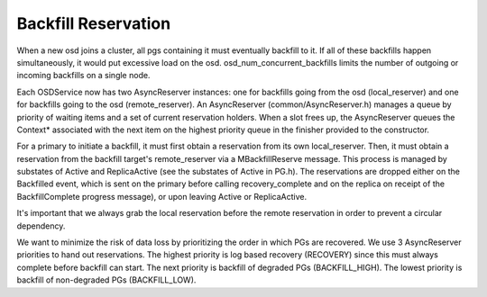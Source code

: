 ====================
Backfill Reservation
====================

When a new osd joins a cluster, all pgs containing it must eventually backfill
to it.  If all of these backfills happen simultaneously, it would put excessive
load on the osd.  osd_num_concurrent_backfills limits the number of outgoing or
incoming backfills on a single node.

Each OSDService now has two AsyncReserver instances: one for backfills going
from the osd (local_reserver) and one for backfills going to the osd
(remote_reserver).  An AsyncReserver (common/AsyncReserver.h) manages a queue
by priority of waiting items and a set of current reservation holders.  When a
slot frees up, the AsyncReserver queues the Context* associated with the next
item on the highest priority queue in the finisher provided to the constructor.

For a primary to initiate a backfill, it must first obtain a reservation from
its own local_reserver.  Then, it must obtain a reservation from the backfill
target's remote_reserver via a MBackfillReserve message. This process is
managed by substates of Active and ReplicaActive (see the substates of Active
in PG.h).  The reservations are dropped either on the Backfilled event, which
is sent on the primary before calling recovery_complete and on the replica on
receipt of the BackfillComplete progress message), or upon leaving Active or
ReplicaActive.

It's important that we always grab the local reservation before the remote
reservation in order to prevent a circular dependency.

We want to minimize the risk of data loss by prioritizing the order in which
PGs are recovered.  We use 3 AsyncReserver priorities to hand out reservations.
The highest priority is log based recovery (RECOVERY) since this must always
complete before backfill can start.  The next priority is backfill of degraded
PGs (BACKFILL_HIGH).  The lowest priority is backfill of non-degraded PGs
(BACKFILL_LOW).
